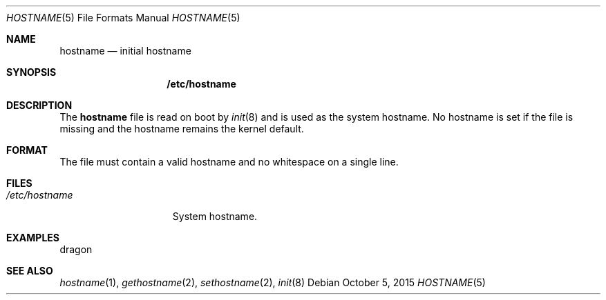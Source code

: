 .Dd October 5, 2015
.Dt HOSTNAME 5
.Os
.Sh NAME
.Nm hostname
.Nd initial hostname
.Sh SYNOPSIS
.Nm /etc/hostname
.Sh DESCRIPTION
The
.Nm hostname
file is read on boot by
.Xr init 8
and is used as the system hostname.
No hostname is set if the file is missing and the hostname remains the kernel
default.
.Sh FORMAT
The file must contain a valid hostname and no whitespace on a single line.
.Sh FILES
.Bl -tag -width "/etc/hostname" -compact
.It Pa /etc/hostname
System hostname.
.El
.Sh EXAMPLES
.Bd -literal
dragon
.Ed
.Sh SEE ALSO
.Xr hostname 1 ,
.Xr gethostname 2 ,
.Xr sethostname 2 ,
.Xr init 8
